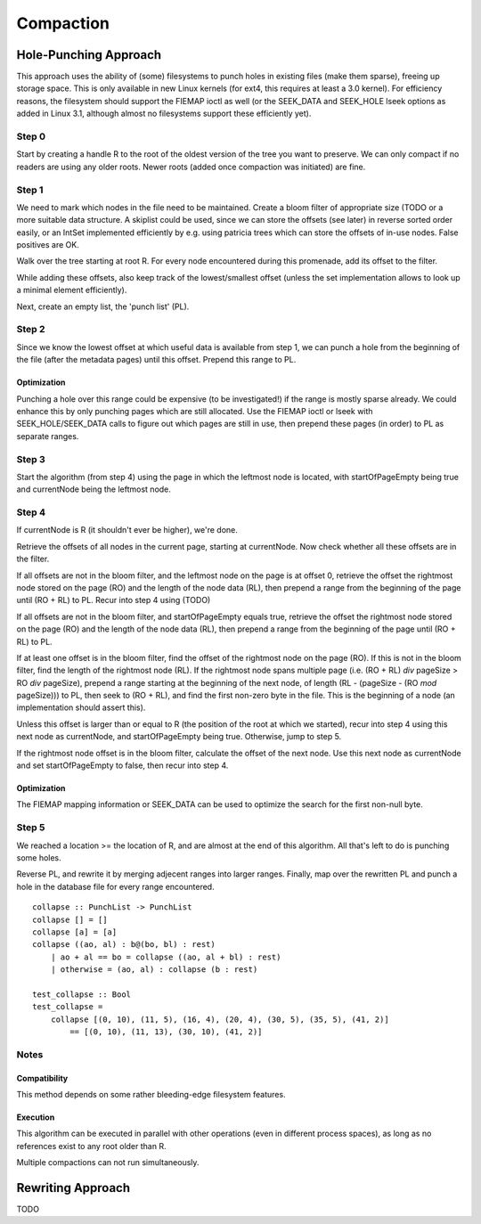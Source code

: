 Compaction
==========
Hole-Punching Approach
----------------------
This approach uses the ability of (some) filesystems to punch holes in existing
files (make them sparse), freeing up storage space. This is only available in
new Linux kernels (for ext4, this requires at least a 3.0 kernel). For
efficiency reasons, the filesystem should support the FIEMAP ioctl as well (or
the SEEK_DATA and SEEK_HOLE lseek options as added in Linux 3.1, although
almost no filesystems support these efficiently yet).

Step 0
~~~~~~
Start by creating a handle R to the root of the oldest version of the tree you
want to preserve. We can only  compact if no readers are using any older roots.
Newer roots (added once compaction was initiated) are fine.

Step 1
~~~~~~
We need to mark which nodes in the file need to be maintained. Create a bloom
filter of appropriate size (TODO or a more suitable data structure. A skiplist
could be used, since we can store the offsets (see later) in reverse sorted
order easily, or an IntSet implemented efficiently by e.g. using patricia trees
which can store the offsets of in-use nodes. False positives are OK.

Walk over the tree starting at root R. For every node encountered during this
promenade, add its offset to the filter.

While adding these offsets, also keep track of the lowest/smallest offset
(unless the set implementation allows to look up a minimal element
efficiently).

Next, create an empty list, the 'punch list' (PL).

Step 2
~~~~~~
Since we know the lowest offset at which useful data is available from step 1,
we can punch a hole from the  beginning of the file (after the metadata pages)
until this offset. Prepend this range to PL.

Optimization
++++++++++++

Punching a hole over this range could be expensive (to be investigated!) if
the range is mostly sparse already. We could enhance this by only punching
pages which are still allocated. Use the FIEMAP ioctl or lseek with
SEEK_HOLE/SEEK_DATA calls to figure out which pages are still in use, then
prepend these pages (in order) to PL as separate ranges.

Step 3
~~~~~~
Start the algorithm (from step 4) using the page in which the leftmost node is
located, with startOfPageEmpty being true and currentNode being the leftmost
node.

Step 4
~~~~~~
If currentNode is R (it shouldn't ever be higher), we're done.

Retrieve the offsets of all nodes in the current page, starting at currentNode.
Now check whether all these offsets are in the filter.

If all offsets are not in the bloom filter, and the leftmost node on the page
is at offset 0, retrieve the offset the rightmost node stored on the page (RO)
and the length of the node data (RL), then prepend a range from the beginning
of the page until (RO + RL) to PL. Recur into step 4 using (TODO)

If all offsets are not in the bloom filter, and startOfPageEmpty equals true,
retrieve the offset the rightmost node stored on the page (RO) and the length
of the node data (RL), then prepend a range from the beginning of the page
until (RO + RL) to PL.

If at least one offset is in the bloom filter, find the offset of the rightmost
node on the page (RO). If this is not in the bloom filter, find the length of
the rightmost node (RL). If the rightmost node spans multiple page (i.e. (RO +
RL) `div` pageSize > RO `div` pageSize), prepend a range starting at the
beginning of the next node, of length (RL - (pageSize - (RO `mod` pageSize)))
to PL, then seek to (RO + RL), and find the first non-zero byte in the file.
This is the beginning of a node (an implementation should assert this).

Unless this offset is larger than or equal to R (the position of the root at
which we started), recur into step 4 using this next node as currentNode, and
startOfPageEmpty being true. Otherwise, jump to step 5.

If the rightmost node offset is in the bloom filter, calculate the offset of
the next node. Use this next node as currentNode and set startOfPageEmpty to
false, then recur into step 4.

Optimization
++++++++++++
The FIEMAP mapping information or SEEK_DATA can be used to optimize the search
for the first non-null byte.

Step 5
~~~~~~
We reached a location >= the location of R, and are almost at the end of this
algorithm. All that's left to do is punching some holes.

Reverse PL, and rewrite it by merging adjecent ranges into larger ranges.
Finally, map over the rewritten PL and punch a hole in the database file for
every range encountered.

::

    collapse :: PunchList -> PunchList
    collapse [] = []
    collapse [a] = [a]
    collapse ((ao, al) : b@(bo, bl) : rest)
        | ao + al == bo = collapse ((ao, al + bl) : rest)
        | otherwise = (ao, al) : collapse (b : rest)

    test_collapse :: Bool
    test_collapse = 
        collapse [(0, 10), (11, 5), (16, 4), (20, 4), (30, 5), (35, 5), (41, 2)]
            == [(0, 10), (11, 13), (30, 10), (41, 2)]

Notes
~~~~~
Compatibility
+++++++++++++
This method depends on some rather bleeding-edge filesystem features.

Execution
+++++++++
This algorithm can be executed in parallel with other operations (even in
different process spaces), as long as no references exist to any root older
than R.

Multiple compactions can not run simultaneously.

Rewriting Approach
------------------
TODO
